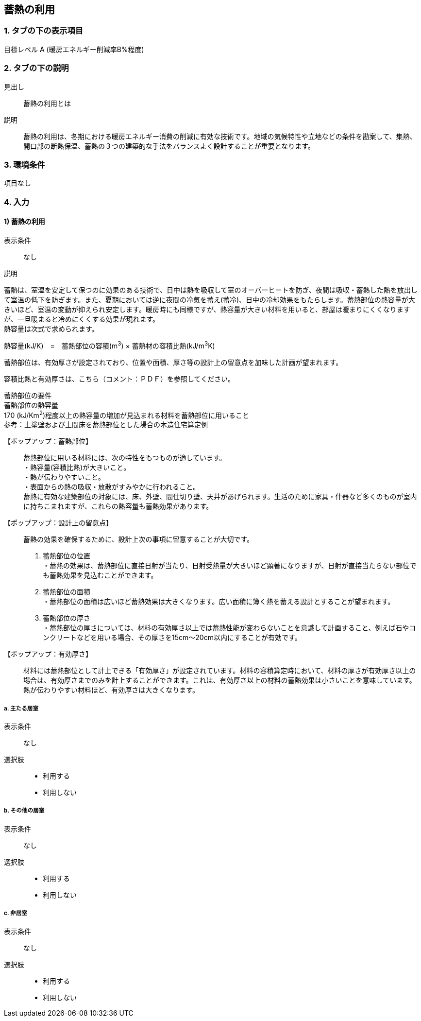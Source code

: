 == 蓄熱の利用

=== 1. タブの下の表示項目

目標レベル A (暖房エネルギー削減率B%程度)

=== 2. タブの下の説明

見出し::
蓄熱の利用とは

説明::
蓄熱の利用は、冬期における暖房エネルギー消費の削減に有効な技術です。地域の気候特性や立地などの条件を勘案して、集熱、開口部の断熱保温、蓄熱の３つの建築的な手法をバランスよく設計することが重要となります。

=== 3. 環境条件
項目なし

=== 4. 入力

==== 1) 蓄熱の利用

表示条件::
なし

説明::
====
蓄熱は、室温を安定して保つのに効果のある技術で、日中は熱を吸収して室のオーバーヒートを防ぎ、夜間は吸収・蓄熱した熱を放出して室温の低下を防ぎます。また、夏期においては逆に夜間の冷気を蓄え(蓄冷)、日中の冷却効果をもたらします。蓄熱部位の熱容量が大きいほど、室温の変動が抑えられ安定します。暖房時にも同様ですが、熱容量が大きい材料を用いると、部屋は暖まりにくくなりますが、一旦暖まると冷めにくくする効果が現れます。 +
熱容量は次式で求められます。 +

熱容量(kJ/K)　=　蓄熱部位の容積(m^3^) × 蓄熱材の容積比熱(kJ/m^3^K) +

蓄熱部位は、有効厚さが設定されており、位置や面積、厚さ等の設計上の留意点を加味した計画が望まれます。

容積比熱と有効厚さは、こちら（コメント：ＰＤＦ）を参照してください。

蓄熱部位の要件 +
蓄熱部位の熱容量 +
170 (kJ/Km^2^)程度以上の熱容量の増加が見込まれる材料を蓄熱部位に用いること +
参考：土塗壁および土間床を蓄熱部位とした場合の木造住宅算定例
====

【ポップアップ：蓄熱部位】::
蓄熱部位に用いる材料には、次の特性をもつものが適しています。 +
・熱容量(容積比熱)が大きいこと。 +
・熱が伝わりやすいこと。 +
・表面からの熱の吸収・放散がすみやかに行われること。 +
蓄熱に有効な建築部位の対象には、床、外壁、間仕切り壁、天井があげられます。生活のために家具・什器など多くのものが室内に持ちこまれますが、これらの熱容量も蓄熱効果があります。

【ポップアップ：設計上の留意点】::
蓄熱の効果を確保するために、設計上次の事項に留意することが大切です。 +
1. 蓄熱部位の位置 +
・蓄熱の効果は、蓄熱部位に直接日射が当たり、日射受熱量が大きいほど顕著になりますが、日射が直接当たらない部位でも蓄熱効果を見込むことができます。 +
2. 蓄熱部位の面積 +
・蓄熱部位の面積は広いほど蓄熱効果は大きくなります。広い面積に簿く熱を蓄える設計とすることが望まれます。 +
3. 蓄熱部位の厚さ +
・蓄熱部位の厚さについては、材料の有効厚さ以上では蓄熱性能が変わらないことを意識して計画すること、例えば石やコンクリートなどを用いる場合、その厚さを15cm～20cm以内にすることが有効です。

【ポップアップ：有効厚さ】::
材料には蓄熱部位として計上できる「有効厚さ」が設定されています。材料の容積算定時において、材料の厚さが有効厚さ以上の場合は、有効厚さまでのみを計上することができます。これは、有効厚さ以上の材料の蓄熱効果は小さいことを意味しています。熱が伝わりやすい材料ほど、有効厚さは大きくなります。

===== a. 主たる居室

表示条件::
なし

選択肢::
* 利用する
* 利用しない

===== b.	その他の居室

表示条件::
なし

選択肢::
* 利用する
* 利用しない

===== c.	非居室

表示条件::
なし

選択肢::
* 利用する
* 利用しない
